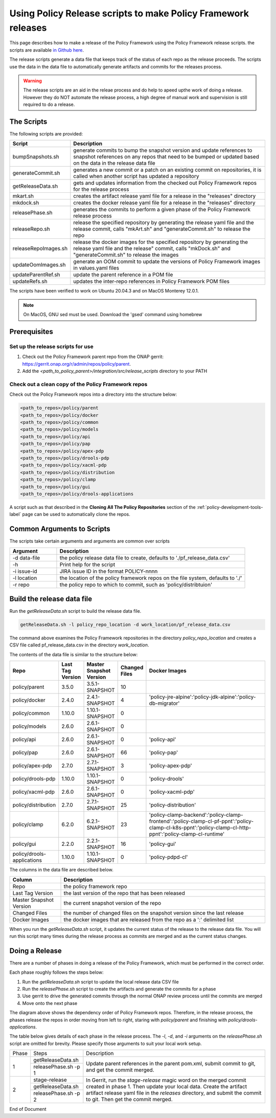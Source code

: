 .. This work is licensed under a  Creative Commons Attribution
.. 4.0 International License.
.. http://creativecommons.org/licenses/by/4.0

Using Policy Release scripts to make Policy Framework releases
##############################################################

This page describes how to make a release of the Policy Framework using the Policy Framework release scripts. the
scripts are available `in Github here <https://github.com/onap/policy-parent/tree/master/integration/src/release_scripts>`_.

The release scripts generate a data file that keeps track of the status of each repo as the release proceeds. The
scripts use the data in the data file to automatically generate artifacts and commits for the releases process.

.. warning::
  The release scripts are an aid in the releae process and do help to apeed upthe work of doing a release. However they
  do NOT automate the release process, a high degree of manual work and supervision is still required to do a release.

The Scripts
===========

The following scripts are provided:

.. list-table::
   :widths: 15 85
   :header-rows: 1

   * - Script
     - Description
   * - bumpSnapshots.sh
     - generate commits to bump the snapshot version and update references to snapshot references on any repos that
       need to be bumped or updated based on the data in the release data file
   * - generateCommit.sh
     - generates a new commit or a patch on an existing commit on repositories, it is called when another script has
       updated a repository
   * - getReleaseData.sh
     - gets and updates information from the checked out Policy Framework repos for the release process
   * - mkart.sh
     - creates the artifact release yaml file for a release in the "releases" directory
   * - mkdock.sh
     - creates the docker release yaml file for a release in the "releases" directory
   * - releasePhase.sh
     - generates the commits to perform a given phase of the Policy Framework release process
   * - releaseRepo.sh
     - release the specified repository by generating the release yaml file and the release commit, calls "mkArt.sh" and
       "generateCommit.sh" to release the repo
   * - releaseRepoImages.sh
     - release the docker images for the specified repository by generating the release yaml file and the release"
       commit, calls "mkDock.sh" and "generateCommit.sh" to release the images
   * - updateOomImages.sh
     - generate an OOM commit to update the versions of Policy Framework images in values.yaml files
   * - updateParentRef.sh
     - update the parent reference in a POM file
   * - updateRefs.sh
     - updates the inter-repo references in Policy Framework POM files

The scripts have been verified to work on Ubuntu 20.04.3 and on MacOS Monterey 12.0.1.

.. note::
    On MacOS, GNU sed must be used. Download the 'gsed' command using homebrew

Prerequisites
=============

Set up the release scripts for use
----------------------------------

#. Check out the Policy Framework parent repo from the ONAP gerrit:
   `https://gerrit.onap.org/r/admin/repos/policy/parent <https://gerrit.onap.org/r/admin/repos/policy/parent>`_.

#. Add the *<path_to_policy_parent>/integration/src/release_scripts* directory to your PATH

Check out a clean copy of the Policy Framework repos
----------------------------------------------------

Check out the Policy Framework repos into a directory into the structure below:

.. code-block::

    <path_to_repos>/policy/parent
    <path_to_repos>/policy/docker
    <path_to_repos>/policy/common
    <path_to_repos>/policy/models
    <path_to_repos>/policy/api
    <path_to_repos>/policy/pap
    <path_to_repos>/policy/apex-pdp
    <path_to_repos>/policy/drools-pdp
    <path_to_repos>/policy/xacml-pdp
    <path_to_repos>/policy/distribution
    <path_to_repos>/policy/clamp
    <path_to_repos>/policy/gui
    <path_to_repos>/policy/drools-applications

A script such as that described in the **Cloning All The Policy Repositories** section of the
:ref:`policy-development-tools-label` page can be used to automatically clone the repos.

Common Arguments to Scripts
===========================

The scripts take certain arguments and arguments are common over scripts

.. list-table::
   :widths: 20 80
   :header-rows: 1

   * - Argument
     - Description
   * - -d data-file
     - the policy release data file to create, defaults to './pf_release_data.csv'
   * - -h
     - Print help for the script
   * - -i issue-id
     - JIRA issue ID in the format POLICY-nnnn
   * - -l location
     - the location of the policy framework repos on the file system, defaults to './'
   * - -r repo
     - the policy repo to which to commit, such as 'policy/distribtuion'

Build the release data file
===========================

Run the *getReleaseData.sh* script to build the release data file.

.. code-block::

    getReleaseData.sh -l policy_repo_location -d work_location/pf_release_data.csv

The command above examines the Policy Framework repositories in the directory *policy_repo_location* and creates a CSV
file called pf_release_data.csv in the directory *work_location*.

The contents of the data file is similar to the structure below:


.. list-table::
   :widths: 10 7 10 7 66
   :header-rows: 1

   * - Repo
     - Last Tag Version
     - Master Snapshot Version
     - Changed Files
     - Docker Images
   * - policy/parent
     - 3.5.0
     - 3.5.1-SNAPSHOT
     - 10
     -
   * - policy/docker
     - 2.4.0
     - 2.4.1-SNAPSHOT
     - 4
     - 'policy-jre-alpine':'policy-jdk-alpine':'policy-db-migrator'
   * - policy/common
     - 1.10.0
     - 1.10.1-SNAPSHOT
     - 0
     -
   * - policy/models
     - 2.6.0
     - 2.6.1-SNAPSHOT
     - 0
     -
   * - policy/api
     - 2.6.0
     - 2.6.1-SNAPSHOT
     - 0
     - 'policy-api'
   * - policy/pap
     - 2.6.0
     - 2.6.1-SNAPSHOT
     - 66
     - 'policy-pap'
   * - policy/apex-pdp
     - 2.7.0
     - 2.7.1-SNAPSHOT
     - 3
     - 'policy-apex-pdp'
   * - policy/drools-pdp
     - 1.10.0
     - 1.10.1-SNAPSHOT
     - 0
     - 'policy-drools'
   * - policy/xacml-pdp
     - 2.6.0
     - 2.6.1-SNAPSHOT
     - 0
     - 'policy-xacml-pdp'
   * - policy/distribution
     - 2.7.0
     - 2.7.1-SNAPSHOT
     - 25
     - 'policy-distribution'
   * - policy/clamp
     - 6.2.0
     - 6.2.1-SNAPSHOT
     - 23
     - 'policy-clamp-backend':'policy-clamp-frontend':'policy-clamp-cl-pf-ppnt':'policy-clamp-cl-k8s-ppnt':'policy-clamp-cl-http-ppnt':'policy-clamp-cl-runtime'
   * - policy/gui
     - 2.2.0
     - 2.2.1-SNAPSHOT
     - 16
     - 'policy-gui'
   * - policy/drools-applications
     - 1.10.0
     - 1.10.1-SNAPSHOT
     - 0
     - 'policy-pdpd-cl'

The columns in the data file are described below.

.. list-table::
   :widths: 20 80
   :header-rows: 1

   * - Column
     - Description
   * - Repo
     - the policy framework repo
   * - Last Tag Version
     - the last version of the repo that has been released
   * - Master Snapshot Version
     - the current snapshot version of the repo
   * - Changed Files
     - the number of changed files on the snapshot version since the last release
   * - Docker Images
     - the docker images that are released from the repo as a ':'  delimited list

When you run the *getReleaseData.sh* script, it updates the current status of the release to the release data file. You
will run this script many times during the release process as commits are merged and as the current status changes.

Doing a Release
===============

There are a number of phases in doing a release of the Policy Framework, which must be performed in the correct order.

Each phase roughly follows the steps below:

#. Run the *getReleaseData.sh* script to update the local release data CSV file
#. Run the *releasePhase.sh* script to create the artifacts and generate the commits for a phase
#. Use gerrit to drive the generated commits through the normal ONAP review process until the commits are merged
#. Move onto the next phase

.. image:: images/RepoDependencies.png
   :width: 1000

The diagram above shows the dependency order of Policy Framework repos. Therefore, in the release process, the phases
release the repos in order moving from left to right, staring with *policy/parent* and finishing with
*policy/drools-applications*.


The table below gives details of each phase in the release process. The *-l*, *-d*, and *-i* arguments on the
*releasePhase.sh* script are omitted for brevity. Please specify those arguments to suit your local work setup.

+-------+----------------------+-------------------------------------------------------------------------+
| Phase | Steps                | Description                                                             |
+-------+----------------------+-------------------------------------------------------------------------+
| 1     | getReleaseData.sh    | Update parent references in the parent pom.xml, submit commit to git,   |
|       +----------------------+ and get the commit merged.                                              |
|       | releasePhase.sh -p 1 |                                                                         |
+-------+----------------------+-------------------------------------------------------------------------+
| 2     | stage-release        | In Gerrit, run the *stage-release* magic word on the merged commit      |
|       +----------------------+ created in phase 1. Then update your local data. Create the artifact    |
|       | getReleaseData.sh    | artifact release yaml file in the *releases* directory, and submit the  |
|       +----------------------+ commit to git. Then get the commit merged.                              |
|       | releasePhase.sh -p 2 |                                                                         |
+-------+----------------------+-------------------------------------------------------------------------+





End of Document
